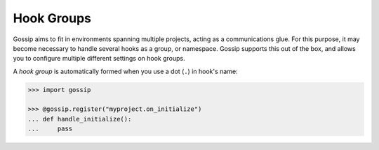 Hook Groups
-----------

Gossip aims to fit in environments spanning multiple projects, acting as a communications glue. For this purpose, it may become necessary to handle several hooks as a group, or namespace. Gossip supports this out of the box, and allows you to configure multiple different settings on hook groups.


A *hook group* is automatically formed when you use a dot (``.``) in hook's name:

.. code-block:: python
		
		>>> import gossip

		>>> @gossip.register("myproject.on_initialize")
		... def handle_initialize():
		...     pass

